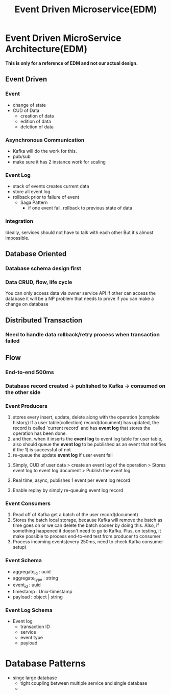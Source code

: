#+TITLE: Event Driven Microservice(EDM)

* Event Driven MicroService Architecture(EDM)
*This is only for a reference of EDM and not our actual design.*
** Event Driven
*** Event
- change of state
- CUD of Data
  - creation of data
  - edition of data
  - deletion of data
*** Asynchronous Communication
- Kafka will do the work for this.
- pub/sub
- make sure it has 2 instance work for scaling
*** Event Log
- stack of events creates current data
- store all event log
- rollback prior to failure of event
  - Saga Pattern
    - if one event fail, rollback to previous state of data
*** integration
Ideally, services should not have to talk with each other
But it's almost impossible.
** Database Oriented
*** Database schema design first
*** Data CRUD, flow, life cycle
You can only access data via owner service API
If other can access the database it will be a NP problem that needs to prove if you can make a change on database
** Distributed Transaction
*** Need to handle data rollback/retry process when transaction failed
** Flow
*** End-to-end 500ms
*** Database record created -> published to Kafka -> consumed on the other side
*** Event Producers
1) stores every insert, update, delete along with the operation (complete history)
   If a user table(collection) record(document) has updated, the record is called 'current record' and has *event log* that stores the operation has been done.
2) and then, when it inserts the *event log* to event log table for user table, also should queue the *event log* to be published as an event that notifies if the 1) is successful of not
3) re-queue the update *event log* if user event fail
**** Simply, CUD of user data > create an event log of the operation > Stores event log to event log document > Publish the event log
**** Real time, async, publishes 1 event per event log record
**** Enable replay by simply re-queuing event log record

*** Event Consumers
1) Read off of Kafka get a batch of the user record(document)
2) Stores the batch local storage, because Kafka will remove the batch as time goes on or we can delete the batch sooner by doing this.
   Also, if something happened it doesn't need to go to Kafka.
   Plus, on testing, it make possible to process end-to-end test from producer to consumer
3) Process incoming events(every 250ms, need to check Kafka consumer setup)

*** Event Schema
 - aggregate_id : uuid
 - aggregate_type : string
 - event_id : uuid
 - timestamp : Unix-timestamp
 - payload : object | string

*** Event Log Schema
- Event log
  - transaction ID
  - service
  - event type
  - payload

* Database Patterns
- singe large database
  - tight coupling between multiple service and single database
  -
